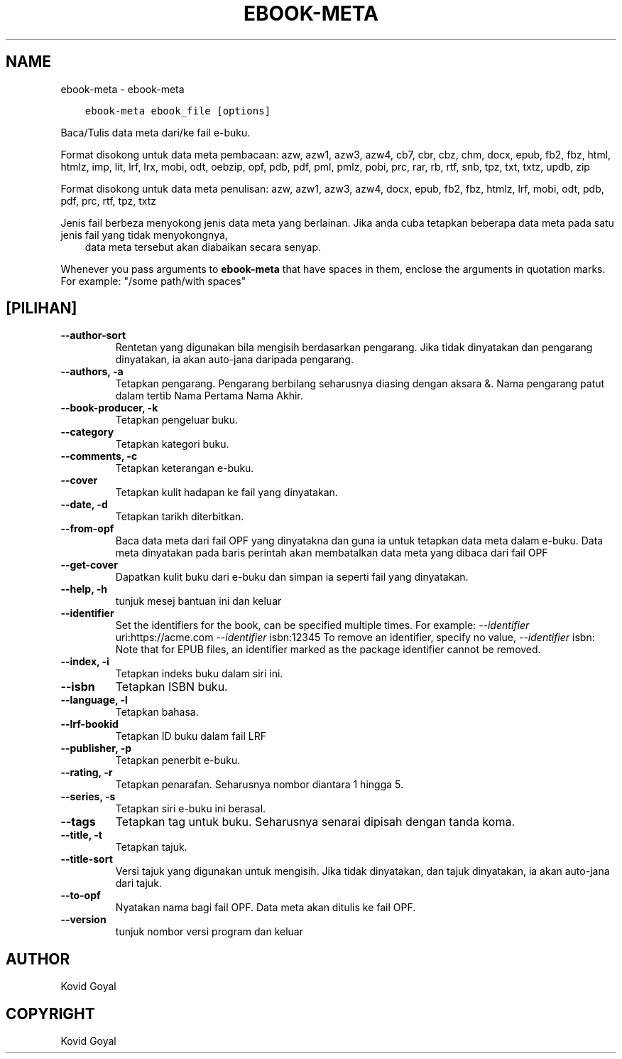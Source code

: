 .\" Man page generated from reStructuredText.
.
.TH "EBOOK-META" "1" "Mei 28, 2021" "5.19.0" "calibre"
.SH NAME
ebook-meta \- ebook-meta
.
.nr rst2man-indent-level 0
.
.de1 rstReportMargin
\\$1 \\n[an-margin]
level \\n[rst2man-indent-level]
level margin: \\n[rst2man-indent\\n[rst2man-indent-level]]
-
\\n[rst2man-indent0]
\\n[rst2man-indent1]
\\n[rst2man-indent2]
..
.de1 INDENT
.\" .rstReportMargin pre:
. RS \\$1
. nr rst2man-indent\\n[rst2man-indent-level] \\n[an-margin]
. nr rst2man-indent-level +1
.\" .rstReportMargin post:
..
.de UNINDENT
. RE
.\" indent \\n[an-margin]
.\" old: \\n[rst2man-indent\\n[rst2man-indent-level]]
.nr rst2man-indent-level -1
.\" new: \\n[rst2man-indent\\n[rst2man-indent-level]]
.in \\n[rst2man-indent\\n[rst2man-indent-level]]u
..
.INDENT 0.0
.INDENT 3.5
.sp
.nf
.ft C
ebook\-meta ebook_file [options]
.ft P
.fi
.UNINDENT
.UNINDENT
.sp
Baca/Tulis data meta dari/ke fail e\-buku.
.sp
Format disokong untuk data meta pembacaan: azw, azw1, azw3, azw4, cb7, cbr, cbz, chm, docx, epub, fb2, fbz, html, htmlz, imp, lit, lrf, lrx, mobi, odt, oebzip, opf, pdb, pdf, pml, pmlz, pobi, prc, rar, rb, rtf, snb, tpz, txt, txtz, updb, zip
.sp
Format disokong untuk data meta penulisan: azw, azw1, azw3, azw4, docx, epub, fb2, fbz, htmlz, lrf, mobi, odt, pdb, pdf, prc, rtf, tpz, txtz
.sp
Jenis fail berbeza menyokong jenis data meta yang berlainan. Jika anda cuba
tetapkan beberapa data meta pada satu jenis fail yang tidak menyokongnya,
.INDENT 0.0
.INDENT 3.5
data meta tersebut akan diabaikan secara senyap.
.UNINDENT
.UNINDENT
.sp
Whenever you pass arguments to \fBebook\-meta\fP that have spaces in them, enclose the arguments in quotation marks. For example: "/some path/with spaces"
.SH [PILIHAN]
.INDENT 0.0
.TP
.B \-\-author\-sort
Rentetan yang digunakan bila mengisih berdasarkan pengarang. Jika tidak dinyatakan dan pengarang dinyatakan, ia akan auto\-jana daripada pengarang.
.UNINDENT
.INDENT 0.0
.TP
.B \-\-authors, \-a
Tetapkan pengarang. Pengarang berbilang seharusnya diasing dengan aksara &. Nama pengarang patut dalam tertib Nama Pertama Nama Akhir.
.UNINDENT
.INDENT 0.0
.TP
.B \-\-book\-producer, \-k
Tetapkan pengeluar buku.
.UNINDENT
.INDENT 0.0
.TP
.B \-\-category
Tetapkan kategori buku.
.UNINDENT
.INDENT 0.0
.TP
.B \-\-comments, \-c
Tetapkan keterangan e\-buku.
.UNINDENT
.INDENT 0.0
.TP
.B \-\-cover
Tetapkan kulit hadapan ke fail yang dinyatakan.
.UNINDENT
.INDENT 0.0
.TP
.B \-\-date, \-d
Tetapkan tarikh diterbitkan.
.UNINDENT
.INDENT 0.0
.TP
.B \-\-from\-opf
Baca data meta dari fail OPF yang dinyatakna dan guna ia untuk tetapkan data meta dalam e\-buku. Data meta dinyatakan pada baris perintah akan membatalkan data meta yang dibaca dari fail OPF
.UNINDENT
.INDENT 0.0
.TP
.B \-\-get\-cover
Dapatkan kulit buku dari e\-buku dan simpan ia seperti fail yang dinyatakan.
.UNINDENT
.INDENT 0.0
.TP
.B \-\-help, \-h
tunjuk mesej bantuan ini dan keluar
.UNINDENT
.INDENT 0.0
.TP
.B \-\-identifier
Set the identifiers for the book, can be specified multiple times. For example: \fI\%\-\-identifier\fP uri:https://acme.com \fI\%\-\-identifier\fP isbn:12345 To remove an identifier, specify no value, \fI\%\-\-identifier\fP isbn: Note that for EPUB files, an identifier marked as the package identifier cannot be removed.
.UNINDENT
.INDENT 0.0
.TP
.B \-\-index, \-i
Tetapkan indeks buku dalam siri ini.
.UNINDENT
.INDENT 0.0
.TP
.B \-\-isbn
Tetapkan ISBN buku.
.UNINDENT
.INDENT 0.0
.TP
.B \-\-language, \-l
Tetapkan bahasa.
.UNINDENT
.INDENT 0.0
.TP
.B \-\-lrf\-bookid
Tetapkan ID buku dalam fail LRF
.UNINDENT
.INDENT 0.0
.TP
.B \-\-publisher, \-p
Tetapkan penerbit e\-buku.
.UNINDENT
.INDENT 0.0
.TP
.B \-\-rating, \-r
Tetapkan penarafan. Seharusnya nombor diantara 1 hingga 5.
.UNINDENT
.INDENT 0.0
.TP
.B \-\-series, \-s
Tetapkan siri e\-buku ini berasal.
.UNINDENT
.INDENT 0.0
.TP
.B \-\-tags
Tetapkan tag untuk buku. Seharusnya senarai dipisah dengan tanda koma.
.UNINDENT
.INDENT 0.0
.TP
.B \-\-title, \-t
Tetapkan tajuk.
.UNINDENT
.INDENT 0.0
.TP
.B \-\-title\-sort
Versi tajuk yang digunakan untuk mengisih. Jika tidak dinyatakan, dan tajuk dinyatakan, ia akan auto\-jana dari tajuk.
.UNINDENT
.INDENT 0.0
.TP
.B \-\-to\-opf
Nyatakan nama bagi fail OPF. Data meta akan ditulis ke fail OPF.
.UNINDENT
.INDENT 0.0
.TP
.B \-\-version
tunjuk nombor versi program dan keluar
.UNINDENT
.SH AUTHOR
Kovid Goyal
.SH COPYRIGHT
Kovid Goyal
.\" Generated by docutils manpage writer.
.
